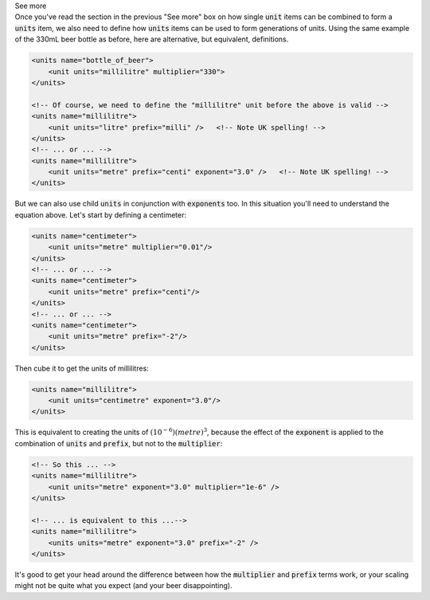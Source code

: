.. _informC03_interpretation_of_units_1_4:

.. container:: toggle

  .. container:: header

    See more

  .. container:: infospec

    Once you've read the section in the previous "See more" box on how single
    :code:`unit` items can be combined to form a :code:`units` item, we also
    need to define how :code:`units` items can be used to form generations
    of units.  Using the same example of the 330mL beer bottle as before, here
    are alternative, but equivalent, definitions.

    .. code-block:: xml

        <units name="bottle_of_beer">
            <unit units="millilitre" multiplier="330">
        </units>

        <!-- Of course, we need to define the "millilitre" unit before the above is valid -->
        <units name="millilitre">
            <unit units="litre" prefix="milli" />   <!-- Note UK spelling! -->
        </units>
        <!-- ... or ... -->
        <units name="millilitre">
            <unit units="metre" prefix="centi" exponent="3.0" />   <!-- Note UK spelling! -->
        </units>

    But we can also use child :code:`units` in conjunction with
    :code:`exponents` too.  In this situation you'll need to understand the
    equation above.  Let's start by defining a centimeter:

    .. code-block:: xml

        <units name="centimeter">
            <unit units="metre" multiplier="0.01"/>
        </units>
        <!-- ... or ... -->
        <units name="centimeter">
            <unit units="metre" prefix="centi"/>
        </units>
        <!-- ... or ... -->
        <units name="centimeter">
            <unit units="metre" prefix="-2"/>
        </units>
    
    Then cube it to get the units of millilitres:

    .. code-block:: xml

        <units name="millilitre">
            <unit units="centimetre" exponent="3.0"/>
        </units>


    This is equivalent to creating the units of :math:`(10^{-6})(metre)^3`, 
    because the effect of the :code:`exponent` is applied to the combination of
    :code:`units` and :code:`prefix`, but not to the :code:`multiplier`:

    .. code-block:: xml

        <!-- So this ... -->
        <units name="millilitre">
            <unit units="metre" exponent="3.0" multiplier="1e-6" />
        </units>

        <!-- ... is equivalent to this ...-->
        <units name="millilitre">
            <units units="metre" exponent="3.0" prefix="-2" />
        </units>
    

    It's good to get your head around the difference between how the
    :code:`multiplier` and :code:`prefix` terms work, or your scaling might
    not be quite what you expect (and your beer disappointing).